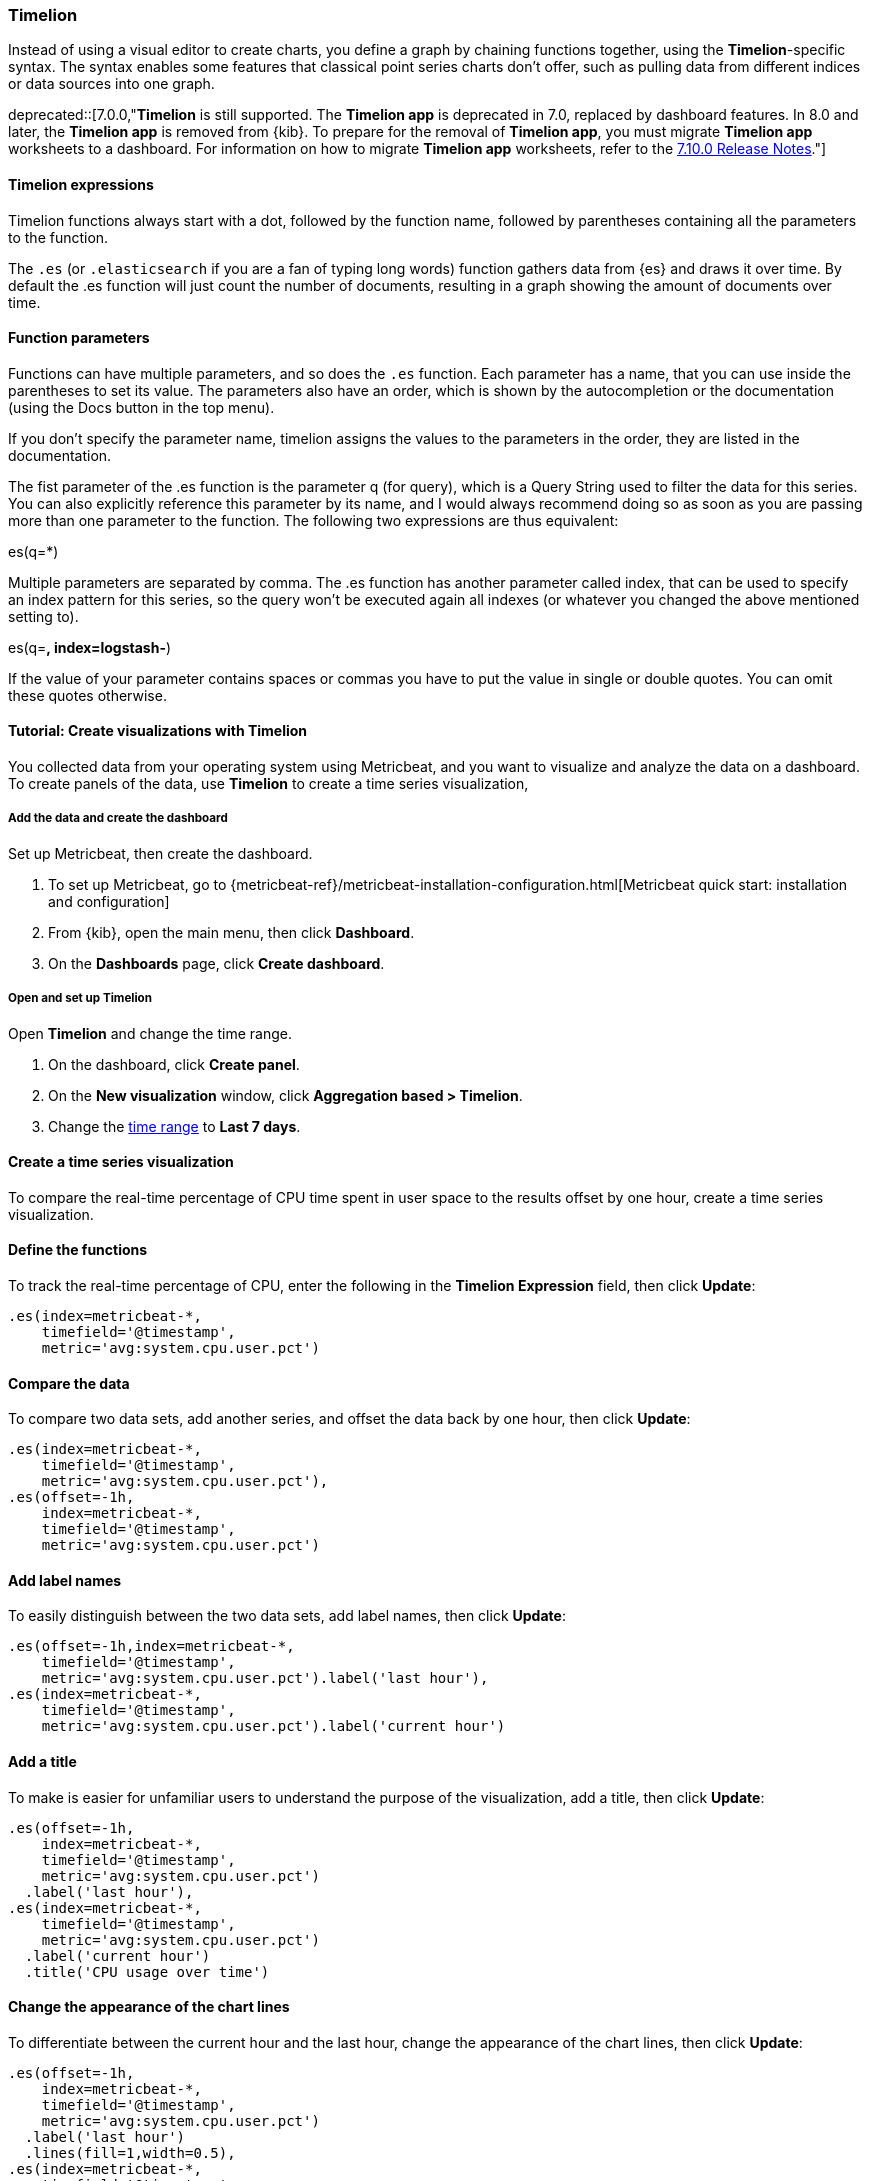[[timelion]]
=== Timelion

Instead of using a visual editor to create charts, you define a graph by chaining functions together, using the *Timelion*-specific syntax. 
The syntax enables some features that classical point series charts don't offer, such as pulling data from different indices or data sources into one graph.

deprecated::[7.0.0,"*Timelion* is still supported. The *Timelion app* is deprecated in 7.0, replaced by dashboard features. In 8.0 and later, the *Timelion app* is removed from {kib}. To prepare for the removal of *Timelion app*, you must migrate *Timelion app* worksheets to a dashboard. For information on how to migrate *Timelion app* worksheets, refer to the link:https://www.elastic.co/guide/en/kibana/7.10/release-notes-7.10.0.html#deprecation-v7.10.0[7.10.0 Release Notes]."]

[float]
==== Timelion expressions

Timelion functions always start with a dot, followed by the function name, followed by parentheses containing all the parameters to the function.

The `.es` (or `.elasticsearch` if you are a fan of typing long words) function gathers data from {es} and draws it over time. By default the .es function will just count the number of documents, resulting in a graph showing the amount of documents over time.

[float]
==== Function parameters

Functions can have multiple parameters, and so does the `.es` function. Each parameter has a name, that you can use inside the parentheses to set its value. The parameters also have an order, which is shown by the autocompletion or the documentation (using the Docs button in the top menu).

If you don't specify the parameter name, timelion assigns the values to the parameters in the order, they are listed in the documentation.

The fist parameter of the .es function is the parameter q (for query), which is a Query String used to filter the data for this series. You can also explicitly reference this parameter by its name, and I would always recommend doing so as soon as you are passing more than one parameter to the function. The following two expressions are thus equivalent:

.es(*)
.es(q=*)

Multiple parameters are separated by comma. The .es function has another parameter called index, that can be used to specify an index pattern for this series, so the query won't be executed again all indexes (or whatever you changed the above mentioned setting to).

.es(q=*, index=logstash-*)

If the value of your parameter contains spaces or commas you have to put the value in single or double quotes. You can omit these quotes otherwise.

.es(q='some query', index=logstash-*)


[float]
==== Tutorial: Create visualizations with Timelion 

You collected data from your operating system using Metricbeat, and you want to visualize and analyze the data on a dashboard. To create panels of the data, use *Timelion* to 
create a time series visualization, 

[float]
===== Add the data and create the dashboard

Set up Metricbeat, then create the dashboard.

. To set up Metricbeat, go to {metricbeat-ref}/metricbeat-installation-configuration.html[Metricbeat quick start: installation and configuration]

. From {kib}, open the main menu, then click *Dashboard*.

. On the *Dashboards* page, click *Create dashboard*.

[float]
===== Open and set up Timelion

Open *Timelion* and change the time range. 

. On the dashboard, click *Create panel*.

. On the *New visualization* window, click *Aggregation based > Timelion*.

. Change the <<set-time-filter,time range>> to *Last 7 days*.

[float]
[[timelion-tutorial-create-time-series-visualizations]]
==== Create a time series visualization

To compare the real-time percentage of CPU time spent in user space to the results offset by one hour, create a time series visualization.

[float]
[[define-the-functions]]
==== Define the functions

To track the real-time percentage of CPU, enter the following in the *Timelion Expression* field, then click *Update*:

[source,text]
----------------------------------
.es(index=metricbeat-*,
    timefield='@timestamp',
    metric='avg:system.cpu.user.pct')
----------------------------------

[float]
[[compare-the-data]]
==== Compare the data

To compare two data sets, add another series, and offset the data back by one hour, then click *Update*:

[source,text]
----------------------------------
.es(index=metricbeat-*,
    timefield='@timestamp',
    metric='avg:system.cpu.user.pct'),
.es(offset=-1h,
    index=metricbeat-*,
    timefield='@timestamp',
    metric='avg:system.cpu.user.pct')
----------------------------------

[float]
[[add-label-names]]
==== Add label names

To easily distinguish between the two data sets, add label names, then click *Update*:

[source,text]
----------------------------------
.es(offset=-1h,index=metricbeat-*,
    timefield='@timestamp',
    metric='avg:system.cpu.user.pct').label('last hour'),
.es(index=metricbeat-*,
    timefield='@timestamp',
    metric='avg:system.cpu.user.pct').label('current hour')
----------------------------------

[float]
[[add-a-title]]
==== Add a title

To make is easier for unfamiliar users to understand the purpose of the visualization, add a title, then click *Update*:

[source,text]
----------------------------------
.es(offset=-1h,
    index=metricbeat-*,
    timefield='@timestamp',
    metric='avg:system.cpu.user.pct')
  .label('last hour'),
.es(index=metricbeat-*,
    timefield='@timestamp',
    metric='avg:system.cpu.user.pct')
  .label('current hour')
  .title('CPU usage over time')
----------------------------------

[float]
[[change-the-chart-type]]
==== Change the appearance of the chart lines

To differentiate between the current hour and the last hour, change the appearance of the chart lines, then click *Update*:

[source,text]
----------------------------------
.es(offset=-1h,
    index=metricbeat-*,
    timefield='@timestamp',
    metric='avg:system.cpu.user.pct')
  .label('last hour')
  .lines(fill=1,width=0.5),
.es(index=metricbeat-*,
    timefield='@timestamp',
    metric='avg:system.cpu.user.pct')
  .label('current hour')
  .title('CPU usage over time')
----------------------------------

[float]
[[change-the-line-colors]]
==== Change the line colors

*Timelion* supports standard color names, hexadecimal values, or a color schema for grouped data.

To make the first data series stand out, change the line colors, then click *Update*:

[source,text]
----------------------------------
.es(offset=-1h,
    index=metricbeat-*,
    timefield='@timestamp',
    metric='avg:system.cpu.user.pct')
  .label('last hour')
  .lines(fill=1,width=0.5)
  .color(gray),
.es(index=metricbeat-*,
    timefield='@timestamp',
    metric='avg:system.cpu.user.pct')
  .label('current hour')
  .title('CPU usage over time')
  .color(#1E90FF)
----------------------------------

[float]
[[make-adjustments-to-the-legend]]
==== Adjust the legend

Move the legend to the north west position  with two columns, then click *Update*:

[source,text]
----------------------------------
.es(offset=-1h,
    index=metricbeat-*,
    timefield='@timestamp',
    metric='avg:system.cpu.user.pct')
  .label('last hour')
  .lines(fill=1,width=0.5)
  .color(gray),
.es(index=metricbeat-*,
    timefield='@timestamp',
    metric='avg:system.cpu.user.pct')
  .label('current hour')
  .title('CPU usage over time')
  .color(#1E90FF)
  .legend(columns=2, position=nw) <1>
----------------------------------

[role="screenshot"]
image::images/timelion-customize04.png[Final time series visualization]
{nbsp}

[float]
==== Save the panel

Save and add the panel to the dashboard.

. From the toolbar, click *Save*.

. Enter the *Title* and optional *Description*. 

. From the *Tags* drop down, select any applicable tags. 

. Select *Add to Dashboard after saving*.

. Click *Save and return*.

[float]
[[timelion-tutorial-create-visualizations-with-mathematical-functions]]
=== Visualize the inbound and outbound network traffic

To create a visualization for inbound and outbound network traffic, use mathematical functions.

[float]
[[mathematical-functions-define-functions]]
==== Define the functions

To start tracking the inbound and outbound network traffic, enter the following in the *Timelion Expression* field, then click *Update*:

[source,text]
----------------------------------
.es(index=metricbeat*,
    timefield=@timestamp,
    metric=max:system.network.in.bytes)
----------------------------------

[float]
[[mathematical-functions-plot-change]]
==== Plot the rate of change

To easily monitor the inbound traffic, plots the change in values over time, then click *Update*:

[source,text]
----------------------------------
.es(index=metricbeat*,
    timefield=@timestamp,
    metric=max:system.network.in.bytes)
  .derivative()
----------------------------------

Add a similar calculation for outbound traffic, then click *Update*:

[source,text]
----------------------------------
.es(index=metricbeat*,
    timefield=@timestamp,
    metric=max:system.network.in.bytes)
  .derivative(),
.es(index=metricbeat*,
    timefield=@timestamp,
    metric=max:system.network.out.bytes)
  .derivative()
  .multiply(-1) <1>
----------------------------------

<1> `.multiply(-1)` converts the outbound network traffic to a negative value since the outbound network traffic is leaving your machine.
`.multiply()` multiplies the data series by a number, the result of a data series, or a list of data series. 

[float]
[[mathematical-functions-convert-data]]
==== Change the data metric

To make the data easier to analyze, change the data metric from `bytes` to `megabytes`, then click *Update*:

[source,text]
----------------------------------
.es(index=metricbeat*,
    timefield=@timestamp,
    metric=max:system.network.in.bytes)
  .derivative()
  .divide(1048576),
.es(index=metricbeat*,
    timefield=@timestamp,
    metric=max:system.network.out.bytes)
  .derivative()
  .multiply(-1)
  .divide(1048576) <1>
----------------------------------

<1> `.divide()` accepts the same input as `.multiply()`, then divides the data series by the defined divisor.

[float]
[[mathematical-functions-add-labels]]
==== Customize and format the visualization

Customize and format the visualization using the following functions, then click *Update*:

[source,text]
----------------------------------
.es(index=metricbeat*,
    timefield=@timestamp,
    metric=max:system.network.in.bytes)
  .derivative()
  .divide(1048576)
  .lines(fill=2, width=1)
  .color(green)
  .label("Inbound traffic")         
  .title("Network traffic (MB/s)"), 
.es(index=metricbeat*,
    timefield=@timestamp,
    metric=max:system.network.out.bytes)
  .derivative()
  .multiply(-1)
  .divide(1048576)
  .lines(fill=2, width=1)           
  .color(blue)                     
  .label("Outbound traffic")
  .legend(columns=2, position=nw)
----------------------------------

[role="screenshot"]
image::images/timelion-math05.png[Final visualization that displays inbound and outbound network traffic]
{nbsp}

[float]
==== Save the panel

Save and add the panel to the dashboard.

. From the toolbar, click *Save*.

. Enter the *Title* and optional *Description*. 

. From the *Tags* drop down, select any applicable tags. 

. Select *Add to Dashboard after saving*.

. Click *Save and return*.

[float]
[[timelion-tutorial-create-visualizations-withconditional-logic-and-tracking-trends]]
=== Detect outliers and discover patterns over time

To easily detect outliers and discover patterns over time, modify the time series data with conditional logic and create a trend with a moving average.

With Timelion conditional logic, you can use the following operator values to compare your data:

[horizontal]
`eq`:: equal
`ne`:: not equal
`lt`:: less than
`lte`:: less than or equal to
`gt`:: greater than
`gte`:: greater than or equal to

[float]
[[conditional-define-functions]]
==== Define the functions

To chart the maximum value of `system.memory.actual.used.bytes`, enter the following in the *Timelion Expression* field, then click *Update*:

[source,text]
----------------------------------
.es(index=metricbeat-*,
    timefield='@timestamp',
    metric='max:system.memory.actual.used.bytes')
----------------------------------

[float]
[[conditional-track-memory]]
==== Track used memory

To track the amount of memory used, create two thresholds, then click *Update*:

[source,text]
----------------------------------
.es(index=metricbeat-*,
    timefield='@timestamp',
    metric='max:system.memory.actual.used.bytes'),
.es(index=metricbeat-*,
    timefield='@timestamp',
    metric='max:system.memory.actual.used.bytes')
  .if(gt,                             <1>
      11300000000,                    <2>
      .es(index=metricbeat-*,
          timefield='@timestamp',
          metric='max:system.memory.actual.used.bytes'),
      null)
    .label('warning')
    .color('#FFCC11'),
.es(index=metricbeat-*,
    timefield='@timestamp',
    metric='max:system.memory.actual.used.bytes')
  .if(gt,
      11375000000,
      .es(index=metricbeat-*,
          timefield='@timestamp',
          metric='max:system.memory.actual.used.bytes'),
      null)
  .label('severe')
  .color('red')
----------------------------------

<1> `if()` compares each point to a number. When the condition is `true`, adjust the styling. When the condition is `false`, use the default styling.

<2> *Timelion* conditional logic for the _greater than_ operator. In this example, the warning threshold is 11.3GB (`11300000000`), 
and the severe threshold is 11.375GB (`11375000000`). If the threshold values are too high or low for your machine, adjust the values.

[float]
[[conditional-determine-trend]]
==== Determine the trend

To determine the trend, create a new data series, then click *Update*:

[source,text]
----------------------------------
.es(index=metricbeat-*,
    timefield='@timestamp',
    metric='max:system.memory.actual.used.bytes'),
.es(index=metricbeat-*,
    timefield='@timestamp',
    metric='max:system.memory.actual.used.bytes')
  .if(gt,11300000000,
      .es(index=metricbeat-*,
          timefield='@timestamp',
          metric='max:system.memory.actual.used.bytes'),
      null)
      .label('warning')
      .color('#FFCC11'),
.es(index=metricbeat-*,
    timefield='@timestamp',
    metric='max:system.memory.actual.used.bytes')
  .if(gt,11375000000,
      .es(index=metricbeat-*,
          timefield='@timestamp',
          metric='max:system.memory.actual.used.bytes'),
      null).
      label('severe')
      .color('red'),
.es(index=metricbeat-*,
    timefield='@timestamp',
    metric='max:system.memory.actual.used.bytes')
  .mvavg(10) <1>
----------------------------------

<1> `mvavg()` calculates the moving average over a specified period of time. 
In this example, `.mvavg(10)` creates a moving average with a window of 10 data points.

[float]
[[conditional-format-visualization]]
==== Customize and format the visualization

Customize and format the visualization using the following functions, then click *Update*:

[source,text]
----------------------------------
.es(index=metricbeat-*,
    timefield='@timestamp',
    metric='max:system.memory.actual.used.bytes')
  .label('max memory')                    <1>
  .title('Memory consumption over time'), <2>
.es(index=metricbeat-*,
    timefield='@timestamp',
    metric='max:system.memory.actual.used.bytes')
  .if(gt,
      11300000000,
      .es(index=metricbeat-*,
          timefield='@timestamp',
          metric='max:system.memory.actual.used.bytes'),
      null)
    .label('warning')
    .color('#FFCC11')                 <3>
    .lines(width=5),                  <4>
.es(index=metricbeat-*,
    timefield='@timestamp',
    metric='max:system.memory.actual.used.bytes')
  .if(gt,
      11375000000,
      .es(index=metricbeat-*,
          timefield='@timestamp',
          metric='max:system.memory.actual.used.bytes'),
      null)
    .label('severe')
    .color('red')
    .lines(width=5),
.es(index=metricbeat-*,
    timefield='@timestamp',
    metric='max:system.memory.actual.used.bytes')
  .mvavg(10)
  .label('mvavg')
  .lines(width=2)
  .color(#5E5E5E)
  .legend(columns=4, position=nw)    <5>
----------------------------------

[role="screenshot"]
image::images/timelion-conditional04.png[Final visualization that displays outliers and patterns over time]
{nbsp}

[float]
==== Save the panel

Save and add the panel to the dashboard.

. From the toolbar, click *Save*.

. Enter the *Title* and optional *Description*. 

. From the *Tags* drop down, select any applicable tags. 

. Select *Add to Dashboard after saving*.

. Click *Save and return*.

For more information about *Timelion* conditions, refer to https://www.elastic.co/blog/timeseries-if-then-else-with-timelion[I have but one .condition()].